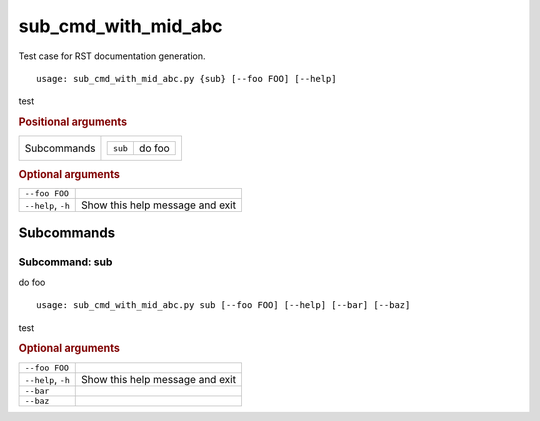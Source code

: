sub_cmd_with_mid_abc
********************

Test case for RST documentation generation.


::

    usage: sub_cmd_with_mid_abc.py {sub} [--foo FOO] [--help]


test


.. rubric:: Positional arguments

.. table::
    :widths: auto

    +-------------+--------------------------+
    | Subcommands | .. table::               |
    |             |     :widths: auto        |
    |             |                          |
    |             |     +---------+--------+ |
    |             |     | ``sub`` | do foo | |
    |             |     +---------+--------+ |
    +-------------+--------------------------+


.. rubric:: Optional arguments

.. table::
    :widths: auto

    +--------------------+---------------------------------+
    | ``--foo FOO``      |                                 |
    +--------------------+---------------------------------+
    | ``--help``, ``-h`` | Show this help message and exit |
    +--------------------+---------------------------------+


Subcommands
===========


Subcommand: sub
---------------

do foo

::

    usage: sub_cmd_with_mid_abc.py sub [--foo FOO] [--help] [--bar] [--baz]


test


.. rubric:: Optional arguments

.. table::
    :widths: auto

    +--------------------+---------------------------------+
    | ``--foo FOO``      |                                 |
    +--------------------+---------------------------------+
    | ``--help``, ``-h`` | Show this help message and exit |
    +--------------------+---------------------------------+
    | ``--bar``          |                                 |
    +--------------------+---------------------------------+
    | ``--baz``          |                                 |
    +--------------------+---------------------------------+
